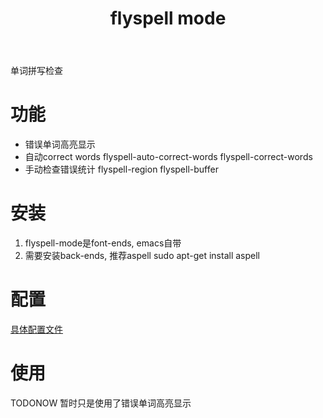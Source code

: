#+BEGIN_COMMENT
| 名称       | 简述         | 取值               | 备注                 |
|------------+--------------+--------------------+----------------------|
| TITLE      | 标题         |                    |                      |
|------------+--------------+--------------------+----------------------|
| LAYOUT     | hexo排版模式 | post               |                      |
|------------+--------------+--------------------+----------------------|
| CATEGORIES | 分类仓库     | IDE, gnu, protocal |                      |
|            |              | system, tool       |                      |
|------------+--------------+--------------------+----------------------|
| TAGS       | 标签         |                    | gnu仓库的要打gun标签 |
|------------+--------------+--------------------+----------------------|
#+END_COMMENT

#+TITLE: flyspell mode
#+LAYOUT: 
#+CATEGORIES: emacs
#+TAGS: 

单词拼写检查

#+HTML: <!-- more -->
* 功能
  - 错误单词高亮显示
  - 自动correct words
    flyspell-auto-correct-words
    flyspell-correct-words
  - 手动检查错误统计
    flyspell-region 
    flyspell-buffer

* 安装
  1. flyspell-mode是font-ends, emacs自带
  2. 需要安装back-ends, 推荐aspell
     sudo apt-get install aspell
* 配置
  [[file:emacs_flyspell-mode/init-flyspell-mode.el][具体配置文件]]
* 使用
  TODONOW 暂时只是使用了错误单词高亮显示
  
